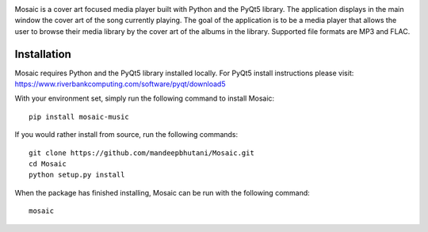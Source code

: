 .. image:: mosaic/images/album.png

|travis| |coverage| |pypi|

Mosaic is a cover art focused media player built with Python and the PyQt5 library. The application displays in the main window the cover art of the song currently playing. The goal of the application is to be a media player that allows the user to browse their media library by the cover art of the albums in the library. Supported file formats are MP3 and FLAC.

.. image:: mosaic/images/screen.png

.. image:: mosaic/images/screen2.png

.. image:: mosaic/images/screen3.png

*************
Installation
*************

Mosaic requires Python and the PyQt5 library installed locally. For PyQt5 install instructions please visit: https://www.riverbankcomputing.com/software/pyqt/download5

With your environment set, simply run the following command to install Mosaic::

    pip install mosaic-music

If you would rather install from source, run the following commands::

    git clone https://github.com/mandeepbhutani/Mosaic.git
    cd Mosaic
    python setup.py install

When the package has finished installing, Mosaic can be run with the following command::

    mosaic

.. |travis| image:: https://travis-ci.org/mandeepbhutani/Mosaic.svg?branch=master
    :target: https://travis-ci.org/mandeepbhutani/Mosaic
.. |coverage| image:: https://codecov.io/gh/mandeepbhutani/Mosaic/branch/master/graph/badge.svg
    :target: https://codecov.io/gh/mandeepbhutani/Mosaic
.. |pypi| image:: https://img.shields.io/pypi/v/mosaic-music.svg
    :target: https://pypi.python.org/pypi/mosaic-music

